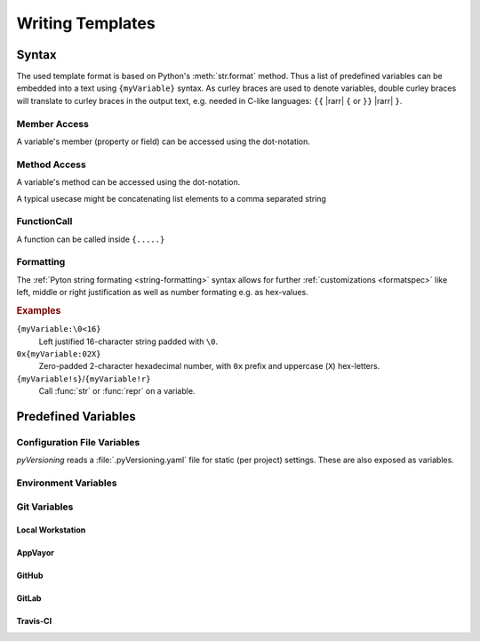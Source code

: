 .. _TEMPLATES:

Writing Templates
#################

.. _TEMPLATES/Syntax:

Syntax
******

The used template format is based on Python's :meth:`str.format` method. Thus a list of predefined variables can be
embedded into a text using ``{myVariable}`` syntax. As curley braces are used to denote variables, double curley
braces will translate to curley braces in the output text, e.g. needed in C-like languages: ``{{`` |rarr| ``{`` or
``}}`` |rarr| ``}``.

.. card:: myTemplate.c.template

   .. code-block:: C

      typedef struct {{
        .field = "{myVariable}"
      }} myExample;

.. _TEMPLATES/Syntax/Member:

Member Access
=============

A variable's member (property or field) can be accessed using the dot-notation.

.. card:: myTemplate.c.template

   .. code-block:: C

      typedef struct {{
        .field = "{myVariable.myProperty}"
      }} myExample;

.. _TEMPLATES/Syntax/Method:

Method Access
=============

A variable's method can be accessed using the dot-notation.

.. card:: myTemplate.c.template

   .. code-block:: C

      typedef struct {{
        .field = "{myVariable.myMethod()}"
      }} myExample;

A typical usecase might be concatenating list elements to a comma separated string

.. card:: myTemplate.c.template

   .. code-block:: C

      typedef struct {{
        .field = "{', '.join(myVariable)}"
      }} myExample;


.. _TEMPLATES/Syntax/FunctionCall:

FunctionCall
============

A function can be called inside ``{.....}``

.. card:: myTemplate.c.template

   .. code-block:: C

      typedef struct {{
        .field = "{len(myArray)}"
      }} myExample;

.. _TEMPLATES/Syntax/Formatting:

Formatting
==========

The :ref:`Pyton string formating <string-formatting>` syntax allows for further :ref:`customizations <formatspec>` like left, middle or
right justification as well as number formating e.g. as hex-values.

.. rubric:: Examples

``{myVariable:\0<16}``
  Left justified 16-character string padded with ``\0``.
``0x{myVariable:02X}``
  Zero-padded 2-character hexadecimal number, with ``0x`` prefix and uppercase (``X``) hex-letters.
``{myVariable!s}``/``{myVariable!r}``
  Call :func:`str` or :func:`repr` on a variable.


.. _TEMPLATES/Variables:

Predefined Variables
********************

.. grid:: 2

   .. grid-item::
      :columns: 6

      *pyVersioning* offers lots of predefined variables. A full list of variables and there actual values can be
      printed using the :code:`pyVersioning variables` command in the command line interface.

      The following root-level variables are defined:

      ``version``
        Version information.
      ``git``
        Information collected from version control system Git like branch name, tag name, commit date, commit hash, ...
      ``project``
        Project information mainly provided by the :file:`.pyVersioning.yaml` configuration file.
      ``build``
        Build information mainly provided by the :file:`.pyVersioning.yaml` configuration file.
      ``tool``
        Tool information about pyVersioning.
      ``platform``
        Platform information.

      .. seealso::

         :ref:`USAGE/variables`

   .. grid-item::
      :columns: 6

      .. card:: Variables

         .. code-block:: text

            $> pyVersioning.exe variables
            version                 : v0.0.0
            tool                    : pyVersioning 0.17.0
              name                  : pyVersioning
              version               : 0.17.0
            project                 :  -  v0.0.0
              name                  :
              variant               :
              version               : v0.0.0
            build                   : <pyVersioning.Build object at 0x000001F3FF7F46C0>
              date                  : 2025-04-21
              time                  : 10:43:02.882194
              compiler              : <pyVersioning.Compiler object at 0x000001F3819B63E0>
                name                :
                version             : v0.0.0
                configuration       :
                options             :
            git                     : <pyVersioning.Git object at 0x000001F3819F5260>
              commit                : <pyVersioning.Commit object at 0x000001F3819DA920>
                hash                : 4f5b03b202887cab53ad27d80b0ed5bde028d705
                date                : 2025-04-21
                time                : 07:50:48
                author              : Patrick Lehmann <Paebbels@gmail.com>
                  name              : Patrick Lehmann
                  email             : Paebbels@gmail.com
                committer           : Patrick Lehmann <Paebbels@gmail.com>
                  name              : Patrick Lehmann
                  email             : Paebbels@gmail.com
                comment             : Fixed binary output check.

                oneline             : Fixed binary output check.
              reference             : dev
              tag                   :
              branch                : dev
              repository            : git@github.com:Paebbels/pyVersioning.git
            platform                : <pyVersioning.Platform object at 0x000001F3FF441510>
              ci_service            : NO-CI
            env                     : Environment(..........................)



.. _TEMPLATES/ConfigurationFile:

Configuration File Variables
============================

*pyVersioning* reads a :file:`.pyVersioning.yaml` file for static (per project) settings. These are also exposed as
variables.



.. _TEMPLATES/Environment:

Environment Variables
=====================

.. todo:: List environment variables.


.. _TEMPLATES/Git:

Git Variables
=============

.. _TEMPLATES/Git/Local:

Local Workstation
-----------------

.. todo:: List Git variables.



.. _TEMPLATES/Git/AppVeyor:

AppVayor
--------

.. todo:: List AppVayor variables.



.. _TEMPLATES/Git/GitHub:

GitHub
------

.. todo:: List GitHub variables.



.. _TEMPLATES/Git/GitLab:

GitLab
------

.. todo:: List GitLab variables.



.. _TEMPLATES/Git/TravisCI:

Travis-CI
---------

.. todo:: List Travis-CI variables.

